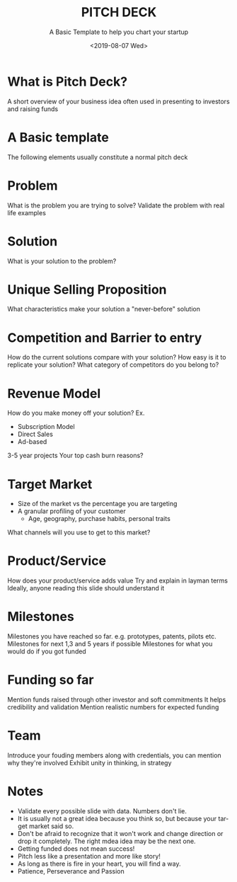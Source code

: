 #+options: ':nil *:t -:t ::t <:t H:3 \n:nil ^:t arch:headline author:t
#+options: broken-links:nil c:nil creator:nil d:(not "LOGBOOK") date:t e:t
#+options: email:nil f:t inline:t num:t p:nil pri:nil prop:nil stat:t tags:t
#+options: tasks:t tex:t timestamp:t title:t toc:t todo:t |:t
#+title: PITCH DECK
#+subtitle: A Basic Template to help you chart your startup
#+date: <2019-08-07 Wed>
#+author:
#+REVEAL_ROOT: file:///c:/reveal.js-3.8.0
#+email: cswaroop@PC
#+language: en
#+select_tags: export
#+exclude_tags: noexport
#+creator: Emacs 25.3.1 (Org mode 9.2.5)

* What is Pitch Deck?
A short overview of your business idea often used in presenting to investors and raising funds

* A Basic template
The following elements usually constitute a normal pitch deck

* Problem
What is the problem you are trying to solve?
Validate the problem with real life examples
* Solution
What is your solution to the problem?

* Unique Selling Proposition
What characteristics make your solution a "never-before" solution

* Competition and Barrier to entry
How do the current solutions compare with your solution?
How easy is it to replicate your solution?
What category of competitors do you belong to?
* Revenue Model
How do you make money off your solution?
Ex.
- Subscription Model
- Direct Sales
- Ad-based

3-5 year projects
Your top cash burn reasons?
* Target Market
- Size of the market vs the percentage you are targeting
- A granular profiling of your customer
  - Age, geography, purchase habits, personal traits
What channels will you use to get to this market?
* Product/Service
How does your product/service adds value
Try and explain in layman terms
Ideally, anyone reading this slide should understand it
* Milestones
Milestones you have reached so far.
e.g. prototypes, patents, pilots etc.
Milestones for next 1,3 and 5 years if possible
Milestones for what you would do if you got funded
* Funding so far
Mention funds raised through other investor and soft commitments
It helps credibility and validation
Mention realistic numbers for expected funding
* Team
Introduce your fouding members along with credentials, you can mention why they're involved
Exhibit unity in thinking, in strategy
* Notes
- Validate every possible slide with data.  Numbers don't lie.
- It is usually not a great idea because you think so, but because your target market said so.
- Don't be afraid to recognize that it won't work and change direction or drop it completely.  The right mdea  idea may be the next one.
- Getting funded does not mean success!
- Pitch less like a presentation and more like story!
- As long as there is fire in your heart, you will find a way.
- Patience, Perseverance and Passion



